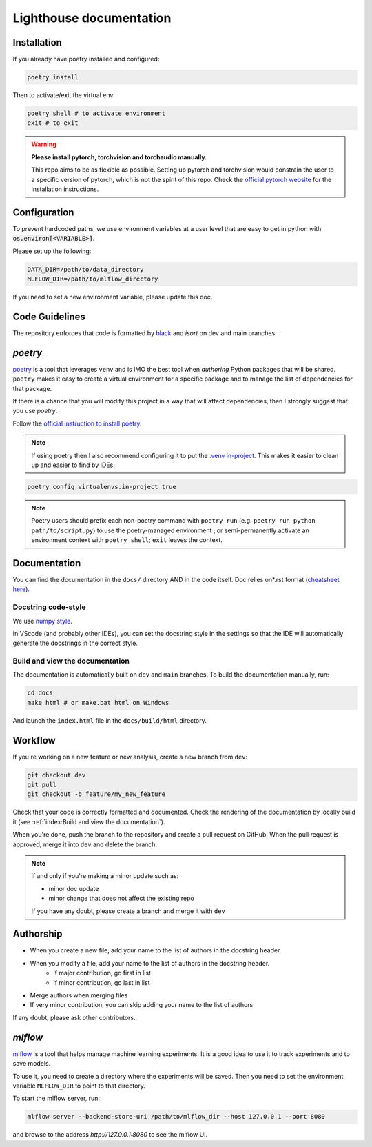 Lighthouse documentation
=========================

Installation
------------

If you already have poetry installed and configured:

.. code-block:: bash

    poetry install

Then to activate/exit the virtual env:

.. code-block:: bash

    poetry shell # to activate environment
    exit # to exit


.. warning::

    **Please install pytorch, torchvision and torchaudio manually.**

    This repo aims to be as flexible as possible. Setting up pytorch and torchvision
    would constrain the user to a specific version of pytorch, which
    is not the spirit of this repo. Check the `official pytorch website <https://pytorch.org/get-started/locally/>`_ 
    for the installation instructions.


Configuration
-------------

To prevent hardcoded paths, we use environment variables at a user level that are easy 
to get in python with :code:`os.environ[<VARIABLE>]`.

Please set up the following:

.. code-block:: bash
    
    DATA_DIR=/path/to/data_directory
    MLFLOW_DIR=/path/to/mlflow_directory

If you need to set a new environment variable, please update this doc.


Code Guidelines
---------------

The repository enforces that code is formatted by 
`black <https://black.readthedocs.io/en/stable/>`_ and 
`isort` on dev and main branches. 


`poetry`
----------

`poetry <https://python-poetry.org/docs/>`_ is a tool that leverages ``venv`` 
and is IMO the best tool when *authoring* Python packages that will be shared. 
``poetry`` makes it easy to create a virtual environment for a specific package 
and to manage the list of dependencies for that package.

If there is a chance that you will modify this project in a way that will 
affect dependencies, then I strongly suggest that you use `poetry`.

Follow the `official instruction to install poetry <https://python-poetry.org/docs/#installing-with-the-official-installer>`_.


.. note::

    If using poetry then I also recommend configuring it to put the 
    `.venv in-project <https://python-poetry.org/docs/configuration/#virtualenvsin-project>`_. 
    This makes it easier to clean up and easier to find by IDEs:

.. code-block:: bash

    poetry config virtualenvs.in-project true

.. note::
    
    Poetry users should prefix each non-poetry command with ``poetry run`` 
    (e.g. ``poetry run python path/to/script.py``) to use the poetry-managed environment
    , or semi-permanently activate an environment context with ``poetry shell``; 
    ``exit`` leaves the context. 


Documentation
-------------

You can find the documentation in the ``docs/`` directory AND in the code itself.
Doc relies on\*.rst format 
(`cheatsheet here <https://github.com/ralsina/rst-cheatsheet/blob/master/rst-cheatsheet.rst>`_).

Docstring code-style
~~~~~~~~~~~~~~~~~~~~	

We use `numpy style <https://sphinxcontrib-napoleon.readthedocs.io/en/latest/example_numpy.html>`_.

In VScode (and probably other IDEs), you can set the docstring style in the settings so
that the IDE will automatically generate the docstrings in the correct style.

Build and view the documentation
~~~~~~~~~~~~~~~~~~~~~~~~~~~~~~~~~

The documentation is automatically built on ``dev`` and ``main`` branches. 
To build the documentation manually, run:

.. code-block:: bash

    cd docs
    make html # or make.bat html on Windows

And launch the ``index.html`` file in the ``docs/build/html`` directory.


Workflow
--------

If you're working on a new feature or new analysis, create a new branch from ``dev``:

.. code-block:: bash

    git checkout dev
    git pull
    git checkout -b feature/my_new_feature

Check that your code is correctly formatted and documented. Check the rendering of the documentation
by locally build it (see :ref:`index:Build and view the documentation`).

When you're done, push the branch to the repository and create a pull request on GitHub.  
When the pull request is approved, merge it into ``dev`` and delete the branch.

.. note:: if and only if you're making a minor update such as:

    * minor doc update
    * minor change that does not affect the existing repo

    If you have any doubt, please create a branch and merge it with ``dev``



Authorship
----------

* When you create a new file, add your name to the list of authors in the docstring header.
* When you modify a file, add your name to the list of authors in the docstring header.
    * if major contribution, go first in list
    * if minor contribution, go last in list
* Merge authors when merging files
* If very minor contribution, you can skip adding your name to the list of authors

If any doubt, please ask other contributors.


`mlflow`
--------

`mlflow <https://mlflow.org/docs/latest/index.html>`_ is a tool that helps manage
machine learning experiments. It is a good idea to use it to track experiments
and to save models.

To use it, you need to create a directory where the experiments will be saved.
Then you need to set the environment variable ``MLFLOW_DIR`` to point to
that directory.

To start the mlflow server, run:

.. code-block:: bash

    mlflow server --backend-store-uri /path/to/mlflow_dir --host 127.0.0.1 --port 8080

and browse to the address `http://127.0.0.1:8080` to see the mlflow UI.
